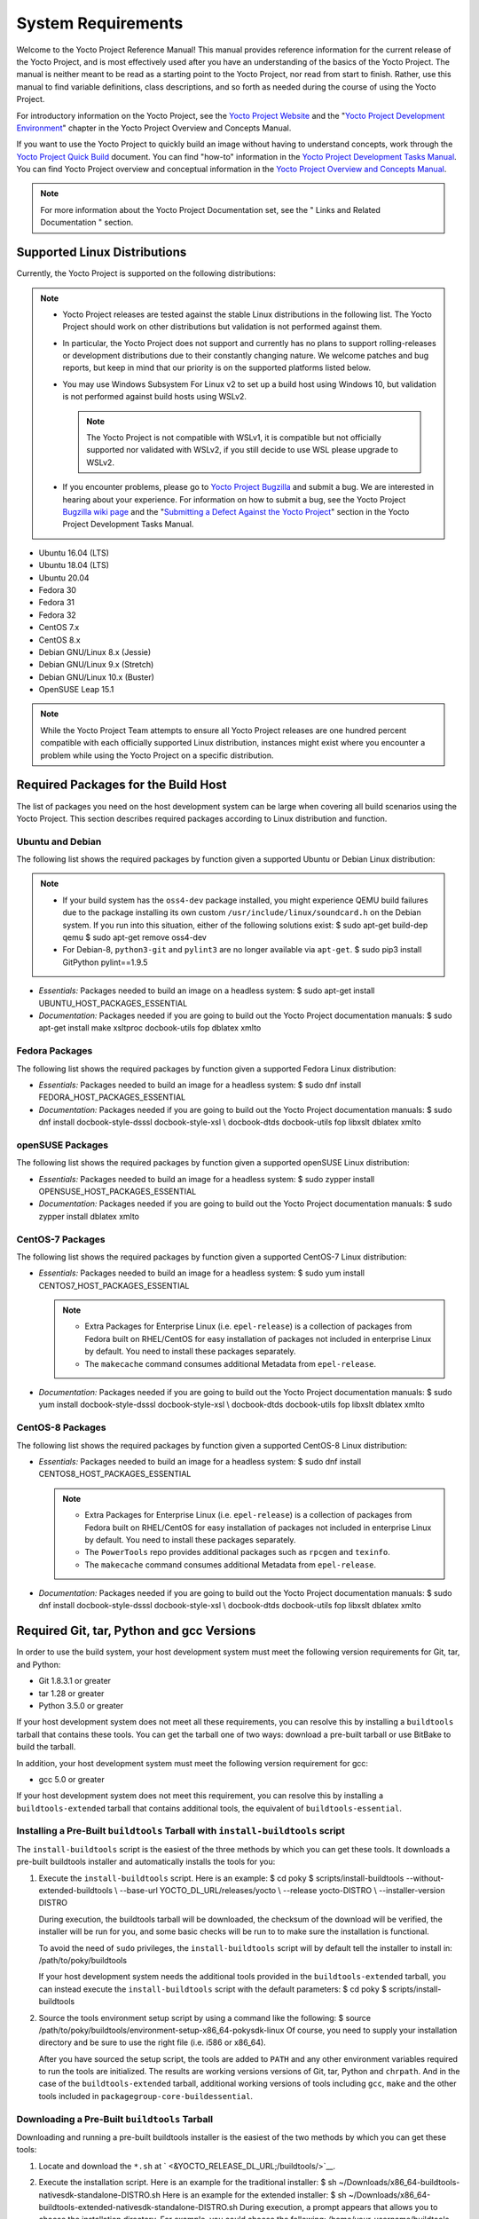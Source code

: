 .. SPDX-License-Identifier: CC-BY-2.0-UK

*******************
System Requirements
*******************

Welcome to the Yocto Project Reference Manual! This manual provides
reference information for the current release of the Yocto Project, and
is most effectively used after you have an understanding of the basics
of the Yocto Project. The manual is neither meant to be read as a
starting point to the Yocto Project, nor read from start to finish.
Rather, use this manual to find variable definitions, class
descriptions, and so forth as needed during the course of using the
Yocto Project.

For introductory information on the Yocto Project, see the `Yocto
Project Website <&YOCTO_HOME_URL;>`__ and the "`Yocto Project
Development
Environment <&YOCTO_DOCS_OM_URL;#overview-development-environment>`__"
chapter in the Yocto Project Overview and Concepts Manual.

If you want to use the Yocto Project to quickly build an image without
having to understand concepts, work through the `Yocto Project Quick
Build <&YOCTO_DOCS_BRIEF_URL;>`__ document. You can find "how-to"
information in the `Yocto Project Development Tasks
Manual <&YOCTO_DOCS_DEV_URL;>`__. You can find Yocto Project overview
and conceptual information in the `Yocto Project Overview and Concepts
Manual <&YOCTO_DOCS_OM_URL;>`__.

.. note::

   For more information about the Yocto Project Documentation set, see
   the "
   Links and Related Documentation
   " section.

.. _detailed-supported-distros:

Supported Linux Distributions
=============================

Currently, the Yocto Project is supported on the following
distributions:

.. note::

   -  Yocto Project releases are tested against the stable Linux
      distributions in the following list. The Yocto Project should work
      on other distributions but validation is not performed against
      them.

   -  In particular, the Yocto Project does not support and currently
      has no plans to support rolling-releases or development
      distributions due to their constantly changing nature. We welcome
      patches and bug reports, but keep in mind that our priority is on
      the supported platforms listed below.

   -  You may use Windows Subsystem For Linux v2 to set up a build host
      using Windows 10, but validation is not performed against build
      hosts using WSLv2.

      .. note::

         The Yocto Project is not compatible with WSLv1, it is
         compatible but not officially supported nor validated with
         WSLv2, if you still decide to use WSL please upgrade to WSLv2.

   -  If you encounter problems, please go to `Yocto Project
      Bugzilla <&YOCTO_BUGZILLA_URL;>`__ and submit a bug. We are
      interested in hearing about your experience. For information on
      how to submit a bug, see the Yocto Project `Bugzilla wiki
      page <&YOCTO_WIKI_URL;/wiki/Bugzilla_Configuration_and_Bug_Tracking>`__
      and the "`Submitting a Defect Against the Yocto
      Project <&YOCTO_DOCS_DEV_URL;#submitting-a-defect-against-the-yocto-project>`__"
      section in the Yocto Project Development Tasks Manual.

-  Ubuntu 16.04 (LTS)

-  Ubuntu 18.04 (LTS)

-  Ubuntu 20.04

-  Fedora 30

-  Fedora 31

-  Fedora 32

-  CentOS 7.x

-  CentOS 8.x

-  Debian GNU/Linux 8.x (Jessie)

-  Debian GNU/Linux 9.x (Stretch)

-  Debian GNU/Linux 10.x (Buster)

-  OpenSUSE Leap 15.1

.. note::

   While the Yocto Project Team attempts to ensure all Yocto Project
   releases are one hundred percent compatible with each officially
   supported Linux distribution, instances might exist where you
   encounter a problem while using the Yocto Project on a specific
   distribution.

Required Packages for the Build Host
====================================

The list of packages you need on the host development system can be
large when covering all build scenarios using the Yocto Project. This
section describes required packages according to Linux distribution and
function.

.. _ubuntu-packages:

Ubuntu and Debian
-----------------

The following list shows the required packages by function given a
supported Ubuntu or Debian Linux distribution:

.. note::

   -  If your build system has the ``oss4-dev`` package installed, you
      might experience QEMU build failures due to the package installing
      its own custom ``/usr/include/linux/soundcard.h`` on the Debian
      system. If you run into this situation, either of the following
      solutions exist: $ sudo apt-get build-dep qemu $ sudo apt-get
      remove oss4-dev

   -  For Debian-8, ``python3-git`` and ``pylint3`` are no longer
      available via ``apt-get``. $ sudo pip3 install GitPython
      pylint==1.9.5

-  *Essentials:* Packages needed to build an image on a headless system:
   $ sudo apt-get install UBUNTU_HOST_PACKAGES_ESSENTIAL

-  *Documentation:* Packages needed if you are going to build out the
   Yocto Project documentation manuals: $ sudo apt-get install make
   xsltproc docbook-utils fop dblatex xmlto

Fedora Packages
---------------

The following list shows the required packages by function given a
supported Fedora Linux distribution:

-  *Essentials:* Packages needed to build an image for a headless
   system: $ sudo dnf install FEDORA_HOST_PACKAGES_ESSENTIAL

-  *Documentation:* Packages needed if you are going to build out the
   Yocto Project documentation manuals: $ sudo dnf install
   docbook-style-dsssl docbook-style-xsl \\ docbook-dtds docbook-utils
   fop libxslt dblatex xmlto

openSUSE Packages
-----------------

The following list shows the required packages by function given a
supported openSUSE Linux distribution:

-  *Essentials:* Packages needed to build an image for a headless
   system: $ sudo zypper install OPENSUSE_HOST_PACKAGES_ESSENTIAL

-  *Documentation:* Packages needed if you are going to build out the
   Yocto Project documentation manuals: $ sudo zypper install dblatex
   xmlto

CentOS-7 Packages
-----------------

The following list shows the required packages by function given a
supported CentOS-7 Linux distribution:

-  *Essentials:* Packages needed to build an image for a headless
   system: $ sudo yum install CENTOS7_HOST_PACKAGES_ESSENTIAL

   .. note::

      -  Extra Packages for Enterprise Linux (i.e. ``epel-release``) is
         a collection of packages from Fedora built on RHEL/CentOS for
         easy installation of packages not included in enterprise Linux
         by default. You need to install these packages separately.

      -  The ``makecache`` command consumes additional Metadata from
         ``epel-release``.

-  *Documentation:* Packages needed if you are going to build out the
   Yocto Project documentation manuals: $ sudo yum install
   docbook-style-dsssl docbook-style-xsl \\ docbook-dtds docbook-utils
   fop libxslt dblatex xmlto

CentOS-8 Packages
-----------------

The following list shows the required packages by function given a
supported CentOS-8 Linux distribution:

-  *Essentials:* Packages needed to build an image for a headless
   system: $ sudo dnf install CENTOS8_HOST_PACKAGES_ESSENTIAL

   .. note::

      -  Extra Packages for Enterprise Linux (i.e. ``epel-release``) is
         a collection of packages from Fedora built on RHEL/CentOS for
         easy installation of packages not included in enterprise Linux
         by default. You need to install these packages separately.

      -  The ``PowerTools`` repo provides additional packages such as
         ``rpcgen`` and ``texinfo``.

      -  The ``makecache`` command consumes additional Metadata from
         ``epel-release``.

-  *Documentation:* Packages needed if you are going to build out the
   Yocto Project documentation manuals: $ sudo dnf install
   docbook-style-dsssl docbook-style-xsl \\ docbook-dtds docbook-utils
   fop libxslt dblatex xmlto

Required Git, tar, Python and gcc Versions
==========================================

In order to use the build system, your host development system must meet
the following version requirements for Git, tar, and Python:

-  Git 1.8.3.1 or greater

-  tar 1.28 or greater

-  Python 3.5.0 or greater

If your host development system does not meet all these requirements,
you can resolve this by installing a ``buildtools`` tarball that
contains these tools. You can get the tarball one of two ways: download
a pre-built tarball or use BitBake to build the tarball.

In addition, your host development system must meet the following
version requirement for gcc:

-  gcc 5.0 or greater

If your host development system does not meet this requirement, you can
resolve this by installing a ``buildtools-extended`` tarball that
contains additional tools, the equivalent of ``buildtools-essential``.

Installing a Pre-Built ``buildtools`` Tarball with ``install-buildtools`` script
--------------------------------------------------------------------------------

The ``install-buildtools`` script is the easiest of the three methods by
which you can get these tools. It downloads a pre-built buildtools
installer and automatically installs the tools for you:

1. Execute the ``install-buildtools`` script. Here is an example: $ cd
   poky $ scripts/install-buildtools --without-extended-buildtools \\
   --base-url YOCTO_DL_URL/releases/yocto \\ --release yocto-DISTRO \\
   --installer-version DISTRO

   During execution, the buildtools tarball will be downloaded, the
   checksum of the download will be verified, the installer will be run
   for you, and some basic checks will be run to to make sure the
   installation is functional.

   To avoid the need of ``sudo`` privileges, the ``install-buildtools``
   script will by default tell the installer to install in:
   /path/to/poky/buildtools

   If your host development system needs the additional tools provided
   in the ``buildtools-extended`` tarball, you can instead execute the
   ``install-buildtools`` script with the default parameters: $ cd poky
   $ scripts/install-buildtools

2. Source the tools environment setup script by using a command like the
   following: $ source
   /path/to/poky/buildtools/environment-setup-x86_64-pokysdk-linux Of
   course, you need to supply your installation directory and be sure to
   use the right file (i.e. i586 or x86_64).

   After you have sourced the setup script, the tools are added to
   ``PATH`` and any other environment variables required to run the
   tools are initialized. The results are working versions versions of
   Git, tar, Python and ``chrpath``. And in the case of the
   ``buildtools-extended`` tarball, additional working versions of tools
   including ``gcc``, ``make`` and the other tools included in
   ``packagegroup-core-buildessential``.

Downloading a Pre-Built ``buildtools`` Tarball
----------------------------------------------

Downloading and running a pre-built buildtools installer is the easiest
of the two methods by which you can get these tools:

1. Locate and download the ``*.sh`` at
   ` <&YOCTO_RELEASE_DL_URL;/buildtools/>`__.

2. Execute the installation script. Here is an example for the
   traditional installer: $ sh
   ~/Downloads/x86_64-buildtools-nativesdk-standalone-DISTRO.sh Here is
   an example for the extended installer: $ sh
   ~/Downloads/x86_64-buildtools-extended-nativesdk-standalone-DISTRO.sh
   During execution, a prompt appears that allows you to choose the
   installation directory. For example, you could choose the following:
   /home/your-username/buildtools

3. Source the tools environment setup script by using a command like the
   following: $ source
   /home/your_username/buildtools/environment-setup-i586-poky-linux Of
   course, you need to supply your installation directory and be sure to
   use the right file (i.e. i585 or x86-64).

   After you have sourced the setup script, the tools are added to
   ``PATH`` and any other environment variables required to run the
   tools are initialized. The results are working versions versions of
   Git, tar, Python and ``chrpath``. And in the case of the
   ``buildtools-extended`` tarball, additional working versions of tools
   including ``gcc``, ``make`` and the other tools included in
   ``packagegroup-core-buildessential``.

Building Your Own ``buildtools`` Tarball
----------------------------------------

Building and running your own buildtools installer applies only when you
have a build host that can already run BitBake. In this case, you use
that machine to build the ``.sh`` file and then take steps to transfer
and run it on a machine that does not meet the minimal Git, tar, and
Python (or gcc) requirements.

Here are the steps to take to build and run your own buildtools
installer:

1. On the machine that is able to run BitBake, be sure you have set up
   your build environment with the setup script
   (````` <#structure-core-script>`__).

2. Run the BitBake command to build the tarball: $ bitbake
   buildtools-tarball or run the BitBake command to build the extended
   tarball: $ bitbake buildtools-extended-tarball

   .. note::

      The
      SDKMACHINE
      variable in your
      local.conf
      file determines whether you build tools for a 32-bit or 64-bit
      system.

   Once the build completes, you can find the ``.sh`` file that installs
   the tools in the ``tmp/deploy/sdk`` subdirectory of the `Build
   Directory <#build-directory>`__. The installer file has the string
   "buildtools" (or "buildtools-extended") in the name.

3. Transfer the ``.sh`` file from the build host to the machine that
   does not meet the Git, tar, or Python (or gcc) requirements.

4. On the machine that does not meet the requirements, run the ``.sh``
   file to install the tools. Here is an example for the traditional
   installer: $ sh
   ~/Downloads/x86_64-buildtools-nativesdk-standalone-DISTRO.sh Here is
   an example for the extended installer: $ sh
   ~/Downloads/x86_64-buildtools-extended-nativesdk-standalone-DISTRO.sh
   During execution, a prompt appears that allows you to choose the
   installation directory. For example, you could choose the following:
   /home/your_username/buildtools

5. Source the tools environment setup script by using a command like the
   following: $ source
   /home/your_username/buildtools/environment-setup-x86_64-poky-linux Of
   course, you need to supply your installation directory and be sure to
   use the right file (i.e. i586 or x86_64).

   After you have sourced the setup script, the tools are added to
   ``PATH`` and any other environment variables required to run the
   tools are initialized. The results are working versions versions of
   Git, tar, Python and ``chrpath``. And in the case of the
   ``buildtools-extended`` tarball, additional working versions of tools
   including ``gcc``, ``make`` and the other tools included in
   ``packagegroup-core-buildessential``.

